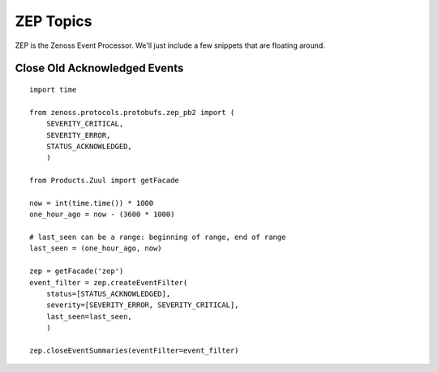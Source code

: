 ========================================================================
ZEP Topics
========================================================================

ZEP is the Zenoss Event Processor. We'll just include a few snippets
that are floating around.

Close Old Acknowledged Events
------------------------------------------------------------------------
::
  
   import time

   from zenoss.protocols.protobufs.zep_pb2 import (
       SEVERITY_CRITICAL, 
       SEVERITY_ERROR,
       STATUS_ACKNOWLEDGED,
       )

   from Products.Zuul import getFacade

   now = int(time.time()) * 1000
   one_hour_ago = now - (3600 * 1000)

   # last_seen can be a range: beginning of range, end of range
   last_seen = (one_hour_ago, now)

   zep = getFacade('zep')
   event_filter = zep.createEventFilter(
       status=[STATUS_ACKNOWLEDGED],
       severity=[SEVERITY_ERROR, SEVERITY_CRITICAL],
       last_seen=last_seen,
       )

   zep.closeEventSummaries(eventFilter=event_filter)

